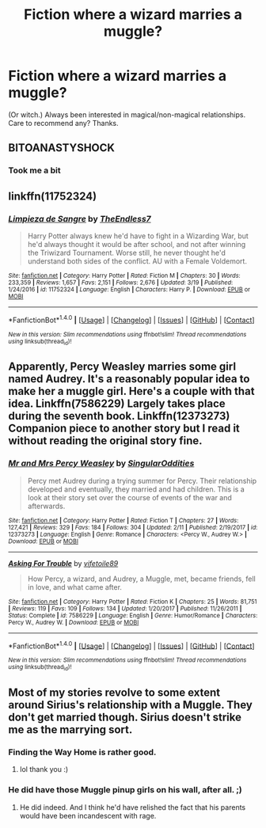 #+TITLE: Fiction where a wizard marries a muggle?

* Fiction where a wizard marries a muggle?
:PROPERTIES:
:Author: searchingformytruth
:Score: 5
:DateUnix: 1522549969.0
:DateShort: 2018-Apr-01
:FlairText: Request
:END:
(Or witch.) Always been interested in magical/non-magical relationships. Care to recommend any? Thanks.


** BITOANASTYSHOCK
:PROPERTIES:
:Author: cyclonx9001
:Score: 9
:DateUnix: 1522564775.0
:DateShort: 2018-Apr-01
:END:

*** Took me a bit
:PROPERTIES:
:Author: RenegadeNine
:Score: 3
:DateUnix: 1522650348.0
:DateShort: 2018-Apr-02
:END:


** linkffn(11752324)
:PROPERTIES:
:Author: Lakas1236547
:Score: 5
:DateUnix: 1522597035.0
:DateShort: 2018-Apr-01
:END:

*** [[http://www.fanfiction.net/s/11752324/1/][*/Limpieza de Sangre/*]] by [[https://www.fanfiction.net/u/2638737/TheEndless7][/TheEndless7/]]

#+begin_quote
  Harry Potter always knew he'd have to fight in a Wizarding War, but he'd always thought it would be after school, and not after winning the Triwizard Tournament. Worse still, he never thought he'd understand both sides of the conflict. AU with a Female Voldemort.
#+end_quote

^{/Site/: [[http://www.fanfiction.net/][fanfiction.net]] *|* /Category/: Harry Potter *|* /Rated/: Fiction M *|* /Chapters/: 30 *|* /Words/: 233,359 *|* /Reviews/: 1,657 *|* /Favs/: 2,151 *|* /Follows/: 2,676 *|* /Updated/: 3/19 *|* /Published/: 1/24/2016 *|* /id/: 11752324 *|* /Language/: English *|* /Characters/: Harry P. *|* /Download/: [[http://www.ff2ebook.com/old/ffn-bot/index.php?id=11752324&source=ff&filetype=epub][EPUB]] or [[http://www.ff2ebook.com/old/ffn-bot/index.php?id=11752324&source=ff&filetype=mobi][MOBI]]}

--------------

*FanfictionBot*^{1.4.0} *|* [[[https://github.com/tusing/reddit-ffn-bot/wiki/Usage][Usage]]] | [[[https://github.com/tusing/reddit-ffn-bot/wiki/Changelog][Changelog]]] | [[[https://github.com/tusing/reddit-ffn-bot/issues/][Issues]]] | [[[https://github.com/tusing/reddit-ffn-bot/][GitHub]]] | [[[https://www.reddit.com/message/compose?to=tusing][Contact]]]

^{/New in this version: Slim recommendations using/ ffnbot!slim! /Thread recommendations using/ linksub(thread_id)!}
:PROPERTIES:
:Author: FanfictionBot
:Score: 3
:DateUnix: 1522597050.0
:DateShort: 2018-Apr-01
:END:


** Apparently, Percy Weasley marries some girl named Audrey. It's a reasonably popular idea to make her a muggle girl. Here's a couple with that idea. Linkffn(7586229) Largely takes place during the seventh book. Linkffn(12373273) Companion piece to another story but I read it without reading the original story fine.
:PROPERTIES:
:Author: chloezzz
:Score: 2
:DateUnix: 1522569491.0
:DateShort: 2018-Apr-01
:END:

*** [[http://www.fanfiction.net/s/12373273/1/][*/Mr and Mrs Percy Weasley/*]] by [[https://www.fanfiction.net/u/6921337/SingularOddities][/SingularOddities/]]

#+begin_quote
  Percy met Audrey during a trying summer for Percy. Their relationship developed and eventually, they married and had children. This is a look at their story set over the course of events of the war and afterwards.
#+end_quote

^{/Site/: [[http://www.fanfiction.net/][fanfiction.net]] *|* /Category/: Harry Potter *|* /Rated/: Fiction T *|* /Chapters/: 27 *|* /Words/: 127,421 *|* /Reviews/: 329 *|* /Favs/: 184 *|* /Follows/: 304 *|* /Updated/: 2/11 *|* /Published/: 2/19/2017 *|* /id/: 12373273 *|* /Language/: English *|* /Genre/: Romance *|* /Characters/: <Percy W., Audrey W.> *|* /Download/: [[http://www.ff2ebook.com/old/ffn-bot/index.php?id=12373273&source=ff&filetype=epub][EPUB]] or [[http://www.ff2ebook.com/old/ffn-bot/index.php?id=12373273&source=ff&filetype=mobi][MOBI]]}

--------------

[[http://www.fanfiction.net/s/7586229/1/][*/Asking For Trouble/*]] by [[https://www.fanfiction.net/u/2027572/vifetoile89][/vifetoile89/]]

#+begin_quote
  How Percy, a wizard, and Audrey, a Muggle, met, became friends, fell in love, and what came after.
#+end_quote

^{/Site/: [[http://www.fanfiction.net/][fanfiction.net]] *|* /Category/: Harry Potter *|* /Rated/: Fiction K *|* /Chapters/: 25 *|* /Words/: 81,751 *|* /Reviews/: 119 *|* /Favs/: 109 *|* /Follows/: 134 *|* /Updated/: 1/20/2017 *|* /Published/: 11/26/2011 *|* /Status/: Complete *|* /id/: 7586229 *|* /Language/: English *|* /Genre/: Humor/Romance *|* /Characters/: Percy W., Audrey W. *|* /Download/: [[http://www.ff2ebook.com/old/ffn-bot/index.php?id=7586229&source=ff&filetype=epub][EPUB]] or [[http://www.ff2ebook.com/old/ffn-bot/index.php?id=7586229&source=ff&filetype=mobi][MOBI]]}

--------------

*FanfictionBot*^{1.4.0} *|* [[[https://github.com/tusing/reddit-ffn-bot/wiki/Usage][Usage]]] | [[[https://github.com/tusing/reddit-ffn-bot/wiki/Changelog][Changelog]]] | [[[https://github.com/tusing/reddit-ffn-bot/issues/][Issues]]] | [[[https://github.com/tusing/reddit-ffn-bot/][GitHub]]] | [[[https://www.reddit.com/message/compose?to=tusing][Contact]]]

^{/New in this version: Slim recommendations using/ ffnbot!slim! /Thread recommendations using/ linksub(thread_id)!}
:PROPERTIES:
:Author: FanfictionBot
:Score: 2
:DateUnix: 1522569509.0
:DateShort: 2018-Apr-01
:END:


** Most of my stories revolve to some extent around Sirius's relationship with a Muggle. They don't get married though. Sirius doesn't strike me as the marrying sort.
:PROPERTIES:
:Author: booksandpots
:Score: 2
:DateUnix: 1522573947.0
:DateShort: 2018-Apr-01
:END:

*** Finding the Way Home is rather good.
:PROPERTIES:
:Author: Jefferybeene
:Score: 2
:DateUnix: 1522778312.0
:DateShort: 2018-Apr-03
:END:

**** lol thank you :)
:PROPERTIES:
:Author: booksandpots
:Score: 1
:DateUnix: 1522782113.0
:DateShort: 2018-Apr-03
:END:


*** He did have those Muggle pinup girls on his wall, after all. ;)
:PROPERTIES:
:Author: searchingformytruth
:Score: 1
:DateUnix: 1522599364.0
:DateShort: 2018-Apr-01
:END:

**** He did indeed. And I think he'd have relished the fact that his parents would have been incandescent with rage.
:PROPERTIES:
:Author: booksandpots
:Score: 3
:DateUnix: 1522601111.0
:DateShort: 2018-Apr-01
:END:
